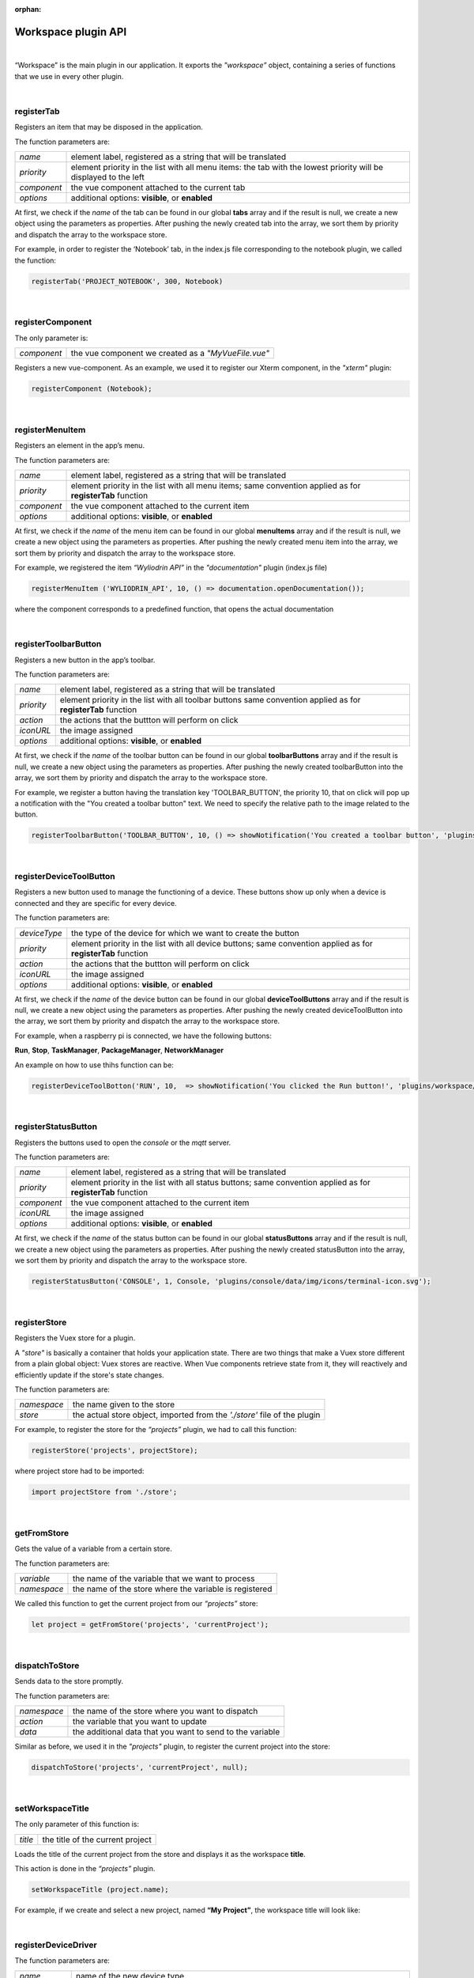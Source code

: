 :orphan:

Workspace plugin API
=======================

|

“Workspace” is the main plugin in our application. It exports the *"workspace”* object, containing a series of functions that we use in every other plugin.

|

registerTab
""""""""""""
Registers an item that may be disposed in the application.

The function parameters are:

.. list-table::

	* - *name* 
	  - element label, registered as a string that will be translated
	* - *priority* 
	  - element priority in the list with all menu items: the tab with the lowest priority will be displayed to the left
	* - *component* 
	  - the vue component attached to the current tab
	* - *options* 
	  - additional options: **visible**, or **enabled**

At first, we check if the *name* of the tab can be found in our global **tabs** array and if the result is null, we create a new object using the parameters as properties. After pushing the newly created tab into the array, we sort them by priority and dispatch the array to the workspace store.

For example, in order to register the ‘Notebook’ tab, in the index.js file corresponding to the notebook plugin, we called the function:

.. code-block:: javascript

	registerTab('PROJECT_NOTEBOOK', 300, Notebook)

.. image:: images/registerTab.png
	:align: center

|

registerComponent
""""""""""""""""""

The only parameter is:

.. list-table::

	* - *component* 
	  - the vue component we created as a *"MyVueFile.vue"*

Registers a new vue-component. As an example, we used it to register our Xterm component, in the *"xterm"* plugin:

.. code-block:: javascript

	registerComponent (Notebook);

|

registerMenuItem
"""""""""""""""""""
Registers an element in the app’s menu.

The function parameters are:

.. list-table::

	* - *name* 
	  - element label, registered as a string that will be translated
	* - *priority* 
	  - element priority in the list with all menu items; same convention applied as for **registerTab** function
	* - *component* 
	  - the vue component attached to the current item
	* - *options* 
	  - additional options: **visible**, or **enabled**

At first, we check if the *name* of the menu item can be found in our global **menuItems** array and if the result is null, we create a new object using the parameters as properties. After pushing the newly created menu item into the array, we sort them by priority and dispatch the array to the workspace store.

For example, we registered the item *“Wyliodrin API”* in the *"documentation"* plugin (index.js file)

.. code-block:: javascript

	registerMenuItem ('WYLIODRIN_API', 10, () => documentation.openDocumentation());

where the component corresponds to a predefined function, that opens the actual documentation

.. image:: images/registerMenuItem.png
	:align: center

|

registerToolbarButton
"""""""""""""""""""""""
Registers a new button in the app’s toolbar.

The function parameters are:

.. list-table::

	* - *name* 
	  - element label, registered as a string that will be translated
	* - *priority* 
	  - element priority in the list with all toolbar buttons same convention applied as for **registerTab** function
	* - *action* 
	  - the actions that the buttton will perform on click
	* - *iconURL* 
	  - the image assigned
	* - *options* 
	  - additional options: **visible**, or **enabled**

At first, we check if the *name* of the toolbar button can be found in our global **toolbarButtons** array and if the result is null, we create a new object using the parameters as properties. After pushing the newly created toolbarButton into the array, we sort them by priority and dispatch the array to the workspace store.

For example, we register a button having the translation key 'TOOLBAR_BUTTON', the priority 10, that on click will pop up a notification with the "You created a toolbar button" text. We need to specify the relative path to the image related to the button.

.. code-block:: javascript

	registerToolbarButton('TOOLBAR_BUTTON', 10, () => showNotification('You created a toolbar button', 'plugins/projects/data/img/icons/button.svg');

.. image:: images/registerToolbarButton.png
	:align: center

|

.. _registerDeviceToolButton:

registerDeviceToolButton
"""""""""""""""""""""""""""

Registers a new button used to manage the functioning of a device. These buttons show up only when a device is connected and they are specific for every device.

The function parameters are:

.. list-table::

	* - *deviceType* 
	  - the type of the device for which we want to create the button
	* - *priority* 
	  - element priority in the list with all device buttons; same convention applied as for **registerTab** function
	* - *action* 
	  - the actions that the buttton will perform on click
	* - *iconURL*
	  - the image assigned
	* - *options*
	  - additional options: **visible**, or **enabled**

At first, we check if the *name* of the device button can be found in our global **deviceToolButtons** array and if the result is null, we create a new object using the parameters as properties. After pushing the newly created deviceToolButton into the array, we sort them by priority and dispatch the array to the workspace store.

For example, when a raspberry pi is connected, we have the following buttons: 

**Run**, **Stop**, **TaskManager**, **PackageManager**, **NetworkManager**


.. !!imagine butoane cu pi conectat

An example on how to use thihs function can be:

.. code-block:: javascript

	registerDeviceToolBotton('RUN', 10,  => showNotification('You clicked the Run button!', 'plugins/workspace/data/img/icons/button.svg')

|

registerStatusButton 
""""""""""""""""""""""
Registers the buttons used to open the *console* or the *mqtt* server.

The function parameters are:

.. list-table::

	* - *name*
	  - element label, registered as a string that will be translated
	* - *priority*
	  - element priority in the list with all status buttons; same convention applied as for **registerTab** function
	* - *component*
	  - the vue component attached to the current item
	* - *iconURL*
	  - the image assigned
	* - *options*
	  - additional options: **visible**, or **enabled**

At first, we check if the *name* of the status button can be found in our global **statusButtons** array and if the result is null, we create a new object using the parameters as properties. After pushing the newly created statusButton into the array, we sort them by priority and dispatch the array to the workspace store.

.. code-block:: javascript

	registerStatusButton('CONSOLE', 1, Console, 'plugins/console/data/img/icons/terminal-icon.svg');

.. image:: images/registerStatusButton.png
	:align: center
	:width: 80px
	:height: 50px

|

registerStore
""""""""""""""""
Registers the Vuex store for a plugin.

A *"store"* is basically a container that holds your application state. There are two things that make a Vuex store different from a plain global object: Vuex stores are reactive. When Vue components retrieve state from it, they will reactively and efficiently update if the store's state changes.


The function parameters are:

.. list-table::

	* - *namespace*
	  - the name given to the store
	* - *store*
	  - the actual store object, imported from the *'./store'* file of the plugin

For example, to register the store for the *“projects”* plugin, we had to call this function:

.. code-block:: javascript

	registerStore('projects', projectStore);

where project store had to be imported:

.. code-block:: javascript

	import projectStore from './store';

|

getFromStore
"""""""""""""""
Gets the value of a variable from a certain store.

The function parameters are: 

.. list-table::

	* - *variable*
	  - the name of the variable that we want to process
	* - *namespace*
	  - the name of the store where the variable is registered

We called this function to get the current project from our *“projects”* store:

.. code-block:: javascript

	let project = getFromStore('projects', 'currentProject');

|

dispatchToStore
"""""""""""""""""""
Sends data to the store promptly. 

The function parameters are:

.. list-table:: 

	* - *namespace*
	  - the name of the store where you want to dispatch
	* - *action*
	  - the variable that you want to update
	* - *data*
	  - the additional data that you want to send to the variable

Similar as before, we used it in the *"projects"* plugin, to register the current project into the store:

.. code-block:: javascript

	dispatchToStore('projects', 'currentProject', null);

|

setWorkspaceTitle
""""""""""""""""""""

The only parameter of this function is: 

.. list-table::

	* - *title*
	  - the title of the current project

Loads the title of the current project from the store and displays it as the workspace **title**. 

This action is done in the *“projects”* plugin.

.. code-block:: javascript

	setWorkspaceTitle (project.name);

For example, if we create and select a new project, named **“My Project”**, the workspace title will look like: 

.. image:: images/setWorkspaceTitle.png
	:align: center
	:width: 450px
	:height: 300px

|

registerDeviceDriver
"""""""""""""""""""""""""""""""

The function parameters are:

.. list-table::

	* - *name*
	  - name of the new device type
	* - *deviceDriver*
	  - object created in the "setup" function of a "device" plugin, which consists of a series of functions necessary for a device: **defaultIcon**, **connect**, **settings**, **disconnect**.

The function registers a new device type. If the name of the new device type can’t be found in the list with all device drivers, then the actual **“deviceDriver”** will be registered.

We are using this function in the *“device.wyapp”* and *“device.rpk”* plugins to list a network, respectively a RPK device. Our **deviceDriver** is an object with its own specifications.

.. code-block:: javascript

	workspace = registerDeviceDriver('wyapp', deviceDriver);

First of all, a default image is set to this object so that it become easy for the user to connect to his favorite device.

Then, we create the “connect” function, that sets up the transport (address, port), the connection and the device status. 

The next step is to update the device settings and after that to create the “disconnect” function.

We also use a *getConnections* and *registerForUpdate* functions.

Once the **deviceDriver**  registered, if it can be connected, we register its specific buttons, using the **registerDeviceToolButton** function. 

|

updateDevices
"""""""""""""""""
This function searches for new devices and update the **availableDevices** list.

The parameters are:

.. list-table::

	* - *type*
	  - the type of the device, it has to be previously registered using the *registerDeviceDriver* function
	* - *dev*
	  - the array of devices that will be updated

We are using it in our *"device.wyapp"* plugins, each time we are searching for new devices.

For example, in *“device.wyapp.ssh”* plugin:

.. code-block:: javascript

	deviceDriver.updateDevices (sshDevices);

|

connect
"""""""""
This function is obviously used to connect to a device.

The function parameters are: 

.. list-table:: 

	* - *device*
	  - the device object that we want to connect
	* - *options*
	  - additional options 

The first step is to chech if the device we are trying to connect really is an actual device type. If it can be found in our **deviceDrivers** list, then we trasmit its type and status to the workspace store.

|

getDevice()
"""""""""""""""""
Returns a device from the store. We call the **getFromStore** function, wich returns the **device** objects, with all its properties.

We are using it each time we want to work with the currently connected device and we want to know its type.

For example:

.. code-block:: javascript

	let device = getDevice ();

|

getStatus()
"""""""""""""""""""
Returns a device status from the store.

The device statuses are:

* *DISCONNECTED* - this is offline
* *CONNECTING* - trying to connect
* *SYNCHRONIZING* - trying to synchronize with the device
* *CONNECTED* - this is online
* *ISSUE* - there is some issue, the system is partially functional
* *ERROR* - there is an error with the system

|

disconnect ()
""""""""""""""""""
Disconnects from a device.

The first step is to get the current device object, using the **getDevice()** function, then to check if it's an actual device type. If positive, we can disconnect the device.